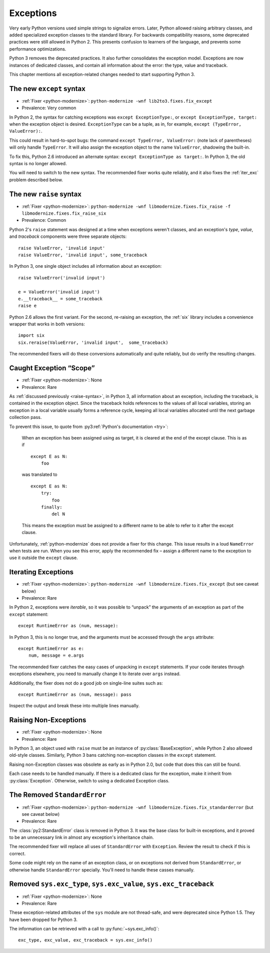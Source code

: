 Exceptions
----------

Very early Python versions used simple strings to signalize errors.
Later, Python allowed raising arbitrary classes, and added specialized
exception classes to the standard library.
For backwards compatibility reasons, some deprecated practices were still
allowed in Python 2.
This presents confusion to learners of the language, and prevents some
performance optimizations.

Python 3 removes the deprecated practices.
It also further consolidates the exception model.
Exceptions are now instances of dedicated classes, and contain all
information about the error: the type, value and traceback.

This chapter mentions all exception-related changes needed to start
supporting Python 3.


.. index:: SyntaxError; except
.. index:: except; new syntax

.. _except-syntax:

The new ``except`` syntax
~~~~~~~~~~~~~~~~~~~~~~~~~

* :ref:`Fixer <python-modernize>`: ``python-modernize -wnf lib2to3.fixes.fix_except``
* Prevalence: Very common

In Python 2, the syntax for catching exceptions was
``except ExceptionType:``, or ``except ExceptionType, target:`` when the
exception object is desired.
``ExceptionType`` can be a tuple, as in, for example,
``except (TypeError, ValueError):``.

This could result in hard-to-spot bugs: the command
``except TypeError, ValueError:`` (note lack of parentheses) will only handle
``TypeError``. It will also assign the exception object to the name
``ValueError``, shadowing the built-in.

To fix this, Python 2.6 introduced an alternate syntax:
``except ExceptionType as target:``.
In Python 3, the old syntax is no longer allowed.

You will need to switch to the new syntax.
The recommended fixer works quite reliably, and it also fixes the
:ref:`iter_exc` problem described below.


.. index:: SyntaxError; raise
.. index:: raise; new syntax

.. _raise-syntax:

The new ``raise`` syntax
~~~~~~~~~~~~~~~~~~~~~~~~~

* :ref:`Fixer <python-modernize>`: ``python-modernize -wnf libmodernize.fixes.fix_raise -f libmodernize.fixes.fix_raise_six``
* Prevalence: Common

Python 2's ``raise`` statement was designed at a time when exceptions weren't
classes, and an exception's *type*, *value*, and *traceback* components
were three separate objects::

    raise ValueError, 'invalid input'
    raise ValueError, 'invalid input', some_traceback

In Python 3, one single object includes all information about an exception::

    raise ValueError('invalid input')

    e = ValueError('invalid input')
    e.__traceback__ = some_traceback
    raise e

Python 2.6 allows the first variant. For the second, re-raising an exception,
the :ref:`six` library includes a convenience wrapper that works in both
versions::

    import six
    six.reraise(ValueError, 'invalid input',  some_traceback)

The recommended fixers will do these conversions automatically and quite
reliably, but do verify the resulting changes.


.. _exc_scope:
.. index:: NameError; from caught exception
.. index:: exception scope

Caught Exception “Scope”
~~~~~~~~~~~~~~~~~~~~~~~~

* :ref:`Fixer <python-modernize>`: None
* Prevalence: Rare

As :ref:`discussed previously <raise-syntax>`, in Python 3, all information
about an exception, including the traceback, is contained in the exception
object.
Since the traceback holds references to the values of all local variables,
storing an exception in a local variable usually forms a reference cycle,
keeping all local variables allocated until the next garbage collection pass.

To prevent this issue, to quote from :py3:ref:`Python's documentation <try>`:

    When an exception has been assigned using as target, it is cleared at
    the end of the except clause. This is as if ::

        except E as N:
            foo

    was translated to ::

        except E as N:
            try:
                foo
            finally:
                del N

    This means the exception must be assigned to a different name to be
    able to refer to it after the except clause.

Unfortunately, :ref:`python-modernize` does not provide a fixer for this
change.
This issue results in a loud ``NameError`` when tests are run.
When you see this error, apply the recommended fix – assign a different name
to the exception to use it outside the ``except`` clause.


.. index:: iterating over exceptions
.. index:: TypeError; iterating over exception

.. _iter_exc:

Iterating Exceptions
~~~~~~~~~~~~~~~~~~~~

* :ref:`Fixer <python-modernize>`: ``python-modernize -wnf libmodernize.fixes.fix_except`` (but see caveat below)
* Prevalence: Rare

In Python 2, exceptions were *iterable*, so it was possible to “unpack” the
arguments of an exception as part of the ``except`` statement::

    except RuntimeError as (num, message):

In Python 3, this is no longer true, and the arguments must be accessed through
the ``args`` attribute::

    except RuntimeError as e:
        num, message = e.args

The recommended fixer catches the easy cases of unpacking in ``except``
statements.
If your code iterates through exceptions elsewhere, you need to manually
change it to iterate over ``args`` instead.

Additionally, the fixer does not do a good job on single-line suites such as::

    except RuntimeError as (num, message): pass

Inspect the output and break these into multiple lines manually.

.. todo:: Report bug to python-modernize


.. index:: raise; non-exceptions
.. index:: TypeError; raise

Raising Non-Exceptions
~~~~~~~~~~~~~~~~~~~~~~

* :ref:`Fixer <python-modernize>`: None
* Prevalence: Rare

In Python 3, an object used with ``raise`` must be an instance of
:py:class:`BaseException`, while Python 2 also allowed old-style classes.
Similarly, Python 3 bans catching non-exception classes in the ``except``
statement.

.. todo:: Link "old-style classes" to their section

Raising non-Exception classes was obsolete as early as in Python 2.0,
but code that does this can still be found.

Each case needs to be handled manually.
If there is a dedicated class for the exception,
make it inherit from :py:class:`Exception`.
Otherwise, switch to using a dedicated Exception class.


.. index:: StandardError (removed exception)
.. index:: NameError; StandardError

The Removed ``StandardError``
~~~~~~~~~~~~~~~~~~~~~~~~~~~~~

* :ref:`Fixer <python-modernize>`: ``python-modernize -wnf libmodernize.fixes.fix_standarderror`` (but see caveat below)
* Prevalence: Rare

The :class:`py2:StandardError` class is removed in Python 3.
It was the base class for built-in exceptions, and it proved to be an
unnecessary link in almost any exception's inheritance chain.

The recommended fixer will replace all uses of ``StandardError`` with
``Exception``.
Review the result to check if this is correct.

Some code might rely on the name of an exception class, or on exceptions not
derived from ``StandardError``, or otherwise handle ``StandardError``
specially. You'll need to handle these casses manually.


.. index:: sys.exc_type, sys.exc_value, sys.exc_traceback
.. index:: AttributeError; sys.exc_type
.. index:: AttributeError; sys.exc_value
.. index:: AttributeError; sys.exc_traceback

Removed ``sys.exc_type``, ``sys.exc_value``, ``sys.exc_traceback``
~~~~~~~~~~~~~~~~~~~~~~~~~~~~~~~~~~~~~~~~~~~~~~~~~~~~~~~~~~~~~~~~~~

* :ref:`Fixer <python-modernize>`: None
* Prevalence: Rare

These exception-related attributes of the ``sys`` module are not thread-safe,
and were deprecated since Python 1.5.
They have been dropped for Python 3.

The information can be retrieved with a call to :py:func:`~sys.exc_info()`::

    exc_type, exc_value, exc_traceback = sys.exc_info()
